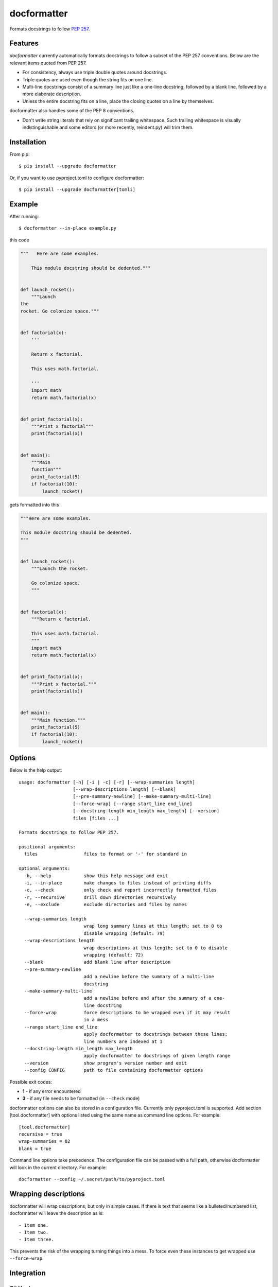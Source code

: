 ============
docformatter
============

Formats docstrings to follow `PEP 257`_.

.. _`PEP 257`: http://www.python.org/dev/peps/pep-0257/


Features
========

*docformatter* currently automatically formats docstrings to follow a
subset of the PEP 257 conventions. Below are the relevant items quoted
from PEP 257.

- For consistency, always use triple double quotes around docstrings.
- Triple quotes are used even though the string fits on one line.
- Multi-line docstrings consist of a summary line just like a one-line
  docstring, followed by a blank line, followed by a more elaborate
  description.
- Unless the entire docstring fits on a line, place the closing quotes
  on a line by themselves.

docformatter also handles some of the PEP 8 conventions.

- Don't write string literals that rely on significant trailing
  whitespace. Such trailing whitespace is visually indistinguishable
  and some editors (or more recently, reindent.py) will trim them.


Installation
============

From pip::

    $ pip install --upgrade docformatter

Or, if you want to use pyproject.toml to configure docformatter::

    $ pip install --upgrade docformatter[tomli]

Example
=======

After running::

    $ docformatter --in-place example.py

this code

.. code-block:: python

    """   Here are some examples.

        This module docstring should be dedented."""


    def launch_rocket():
        """Launch
    the
    rocket. Go colonize space."""


    def factorial(x):
        '''

        Return x factorial.

        This uses math.factorial.

        '''
        import math
        return math.factorial(x)


    def print_factorial(x):
        """Print x factorial"""
        print(factorial(x))


    def main():
        """Main
        function"""
        print_factorial(5)
        if factorial(10):
            launch_rocket()


gets formatted into this

.. code-block:: python

    """Here are some examples.

    This module docstring should be dedented.
    """


    def launch_rocket():
        """Launch the rocket.

        Go colonize space.
        """


    def factorial(x):
        """Return x factorial.

        This uses math.factorial.
        """
        import math
        return math.factorial(x)


    def print_factorial(x):
        """Print x factorial."""
        print(factorial(x))


    def main():
        """Main function."""
        print_factorial(5)
        if factorial(10):
            launch_rocket()


Options
=======

Below is the help output::

    usage: docformatter [-h] [-i | -c] [-r] [--wrap-summaries length]
                        [--wrap-descriptions length] [--blank]
                        [--pre-summary-newline] [--make-summary-multi-line]
                        [--force-wrap] [--range start_line end_line]
                        [--docstring-length min_length max_length] [--version]
                        files [files ...]

    Formats docstrings to follow PEP 257.

    positional arguments:
      files                 files to format or '-' for standard in

    optional arguments:
      -h, --help            show this help message and exit
      -i, --in-place        make changes to files instead of printing diffs
      -c, --check           only check and report incorrectly formatted files
      -r, --recursive       drill down directories recursively
      -e, --exclude         exclude directories and files by names

      --wrap-summaries length
                            wrap long summary lines at this length; set to 0 to
                            disable wrapping (default: 79)
      --wrap-descriptions length
                            wrap descriptions at this length; set to 0 to disable
                            wrapping (default: 72)
      --blank               add blank line after description
      --pre-summary-newline
                            add a newline before the summary of a multi-line
                            docstring
      --make-summary-multi-line
                            add a newline before and after the summary of a one-
                            line docstring
      --force-wrap          force descriptions to be wrapped even if it may result
                            in a mess
      --range start_line end_line
                            apply docformatter to docstrings between these lines;
                            line numbers are indexed at 1
      --docstring-length min_length max_length
                            apply docformatter to docstrings of given length range
      --version             show program's version number and exit
      --config CONFIG       path to file containing docformatter options


Possible exit codes:

- **1** - if any error encountered
- **3** - if any file needs to be formatted (in ``--check`` mode)

docformatter options can also be stored in a configuration file.  Currently only
pyproject.toml is supported.  Add section [tool.docformatter] with options listed using
the same name as command line options.  For example::

      [tool.docformatter]
      recursive = true
      wrap-summaries = 82
      blank = true

Command line options take precedence.  The configuration file can be passed with a full
path, otherwise docformatter will look in the current directory.  For example::

      docformatter --config ~/.secret/path/to/pyproject.toml

Wrapping descriptions
=====================

docformatter will wrap descriptions, but only in simple cases. If there is text
that seems like a bulleted/numbered list, docformatter will leave the
description as is::

    - Item one.
    - Item two.
    - Item three.

This prevents the risk of the wrapping turning things into a mess. To force
even these instances to get wrapped use ``--force-wrap``.


Integration
===========

Git Hook
--------

*docformatter* is configured for `pre-commit`_ and can be set up as a hook with the following ``.pre-commit-config.yaml`` configuration:

.. _`pre-commit`: https://pre-commit.com/

.. code-block:: yaml

  - repo: https://github.com/myint/docformatter
    rev: v1.3.1
    hooks:
      - id: docformatter
        args: [--in-place]

You will need to install ``pre-commit`` and run ``pre-commit install``.

You may alternatively use  ``args: [--check]`` if you prefer the commit to fail instead of letting *docformatter* format  docstrings automatically.

PyCharm
-------

*docformatter* can be configured as a PyCharm file watcher to automatically format docstrings on saving python files.

Head over to ``Preferences > Tools > File Watchers``, click the ``+`` icon and configure *docformatter* as shown below:

.. image:: /images/pycharm-file-watcher-configurations.png
   :alt: PyCharm file watcher configurations


Issues
======

Bugs and patches can be reported on the `GitHub page`_.

.. _`GitHub page`: https://github.com/myint/docformatter/issues


Links
=====

* Coveralls_

.. _`Coveralls`: https://coveralls.io/r/myint/docformatter
